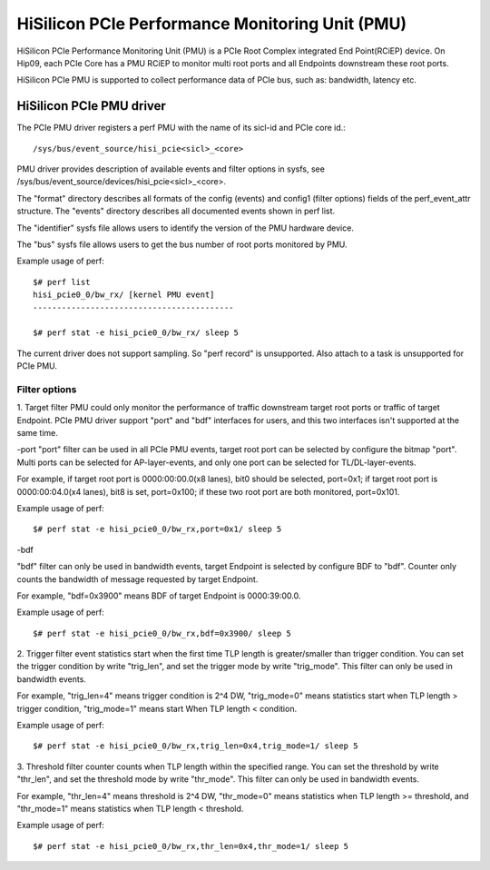 ================================================
HiSilicon PCIe Performance Monitoring Unit (PMU)
================================================

HiSilicon PCIe Performance Monitoring Unit (PMU) is a PCIe Root Complex
integrated End Point(RCiEP) device. On Hip09, each PCIe Core has a PMU RCiEP
to monitor multi root ports and all Endpoints downstream these root ports.

HiSilicon PCIe PMU is supported to collect performance data of PCIe bus, such
as: bandwidth, latency etc.


HiSilicon PCIe PMU driver
=========================

The PCIe PMU driver registers a perf PMU with the name of its sicl-id and PCIe
core id.::

  /sys/bus/event_source/hisi_pcie<sicl>_<core>

PMU driver provides description of available events and filter options in sysfs,
see /sys/bus/event_source/devices/hisi_pcie<sicl>_<core>.

The "format" directory describes all formats of the config (events) and config1
(filter options) fields of the perf_event_attr structure. The "events" directory
describes all documented events shown in perf list.

The "identifier" sysfs file allows users to identify the version of the
PMU hardware device.

The "bus" sysfs file allows users to get the bus number of root ports
monitored by PMU.

Example usage of perf::

  $# perf list
  hisi_pcie0_0/bw_rx/ [kernel PMU event]
  ------------------------------------------

  $# perf stat -e hisi_pcie0_0/bw_rx/ sleep 5

The current driver does not support sampling. So "perf record" is unsupported.
Also attach to a task is unsupported for PCIe PMU.

Filter options
--------------

1. Target filter
PMU could only monitor the performance of traffic downstream target root ports
or traffic of target Endpoint. PCIe PMU driver support "port" and "bdf"
interfaces for users, and this two interfaces isn't supported at the same time.

-port
"port" filter can be used in all PCIe PMU events, target root port can be
selected by configure the bitmap "port". Multi ports can be selected for
AP-layer-events, and only one port can be selected for TL/DL-layer-events.

For example, if target root port is 0000:00:00.0(x8 lanes), bit0 should be
selected, port=0x1; if target root port is 0000:00:04.0(x4 lanes), bit8 is set,
port=0x100; if these two root port are both monitored, port=0x101.

Example usage of perf::

  $# perf stat -e hisi_pcie0_0/bw_rx,port=0x1/ sleep 5

-bdf

"bdf" filter can only be used in bandwidth events, target Endpoint is selected
by configure BDF to "bdf". Counter only counts the bandwidth of message
requested by target Endpoint.

For example, "bdf=0x3900" means BDF of target Endpoint is 0000:39:00.0.

Example usage of perf::

  $# perf stat -e hisi_pcie0_0/bw_rx,bdf=0x3900/ sleep 5

2. Trigger filter
event statistics start when the first time TLP length is greater/smaller
than trigger condition. You can set the trigger condition by write
"trig_len", and set the trigger mode by write "trig_mode". This filter can only
be used in bandwidth events.

For example, "trig_len=4" means trigger condition is 2^4 DW, "trig_mode=0"
means statistics start when TLP length > trigger condition, "trig_mode=1"
means start When TLP length < condition.

Example usage of perf::

  $# perf stat -e hisi_pcie0_0/bw_rx,trig_len=0x4,trig_mode=1/ sleep 5

3. Threshold filter
counter counts when TLP length within the specified range. You can set the
threshold by write "thr_len", and set the threshold mode by write "thr_mode".
This filter can only be used in bandwidth events.

For example, "thr_len=4" means threshold is 2^4 DW, "thr_mode=0" means
statistics when TLP length >= threshold, and "thr_mode=1" means statistics
when TLP length < threshold.

Example usage of perf::

  $# perf stat -e hisi_pcie0_0/bw_rx,thr_len=0x4,thr_mode=1/ sleep 5
